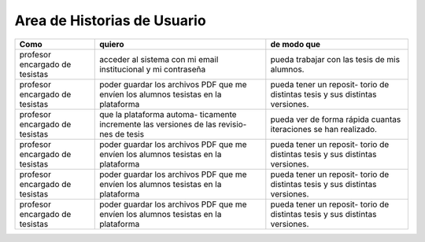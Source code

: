 ========
Area de Historias de Usuario
========

+----------------------+---------------------------+---------------------------+
| Como                 | quiero                    | de modo que               |
+======================+===========================+===========================+
| profesor encargado de| acceder al sistema con mi | pueda trabajar con las    |
| tesistas             | email institucional y mi  | tesis de mis alumnos.     |
|                      | contraseña                |                           |
+----------------------+---------------------------+---------------------------+
| profesor encargado de| poder guardar los archivos| pueda tener un reposit-   | 
| tesistas             | PDF que me envíen los     | torio de distintas tesis  |
|                      | alumnos tesistas en la    | y sus distintas versiones.|
|                      | plataforma                |                           |
+----------------------+---------------------------+---------------------------+
| profesor encargado de| que la plataforma automa- | pueda ver de forma rápida | 
| tesistas             | ticamente incremente las  | cuantas iteraciones se han|
|                      | versiones de las revisio- | realizado.                |
|                      | nes de tesis              |                           |
+----------------------+---------------------------+---------------------------+
| profesor encargado de| poder guardar los archivos| pueda tener un reposit-   | 
| tesistas             | PDF que me envíen los     | torio de distintas tesis  |
|                      | alumnos tesistas en la    | y sus distintas versiones.|
|                      | plataforma                |                           |
+----------------------+---------------------------+---------------------------+
| profesor encargado de| poder guardar los archivos| pueda tener un reposit-   | 
| tesistas             | PDF que me envíen los     | torio de distintas tesis  |
|                      | alumnos tesistas en la    | y sus distintas versiones.|
|                      | plataforma                |                           |
+----------------------+---------------------------+---------------------------+
| profesor encargado de| poder guardar los archivos| pueda tener un reposit-   | 
| tesistas             | PDF que me envíen los     | torio de distintas tesis  |
|                      | alumnos tesistas en la    | y sus distintas versiones.|
|                      | plataforma                |                           |
+----------------------+---------------------------+---------------------------+
